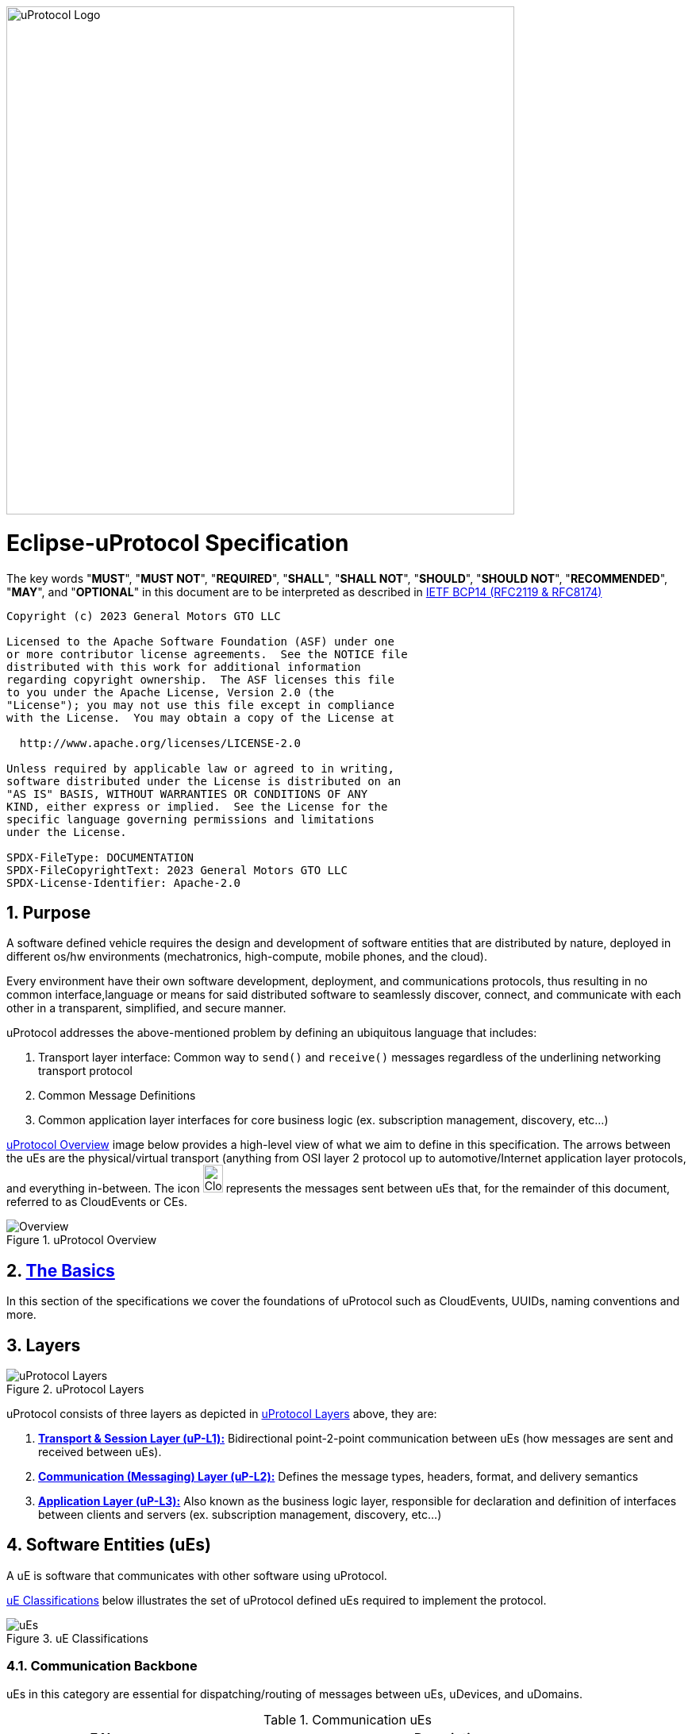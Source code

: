 image:https://github.com/eclipse-uprotocol/.github/blob/main/logo/uprotocol_logo.png?raw=true[uProtocol Logo,width=640]

= Eclipse-uProtocol Specification
:toc:
:sectnums:

The key words "*MUST*", "*MUST NOT*", "*REQUIRED*", "*SHALL*", "*SHALL NOT*", "*SHOULD*", "*SHOULD NOT*", "*RECOMMENDED*", "*MAY*", and "*OPTIONAL*" in this document are to be interpreted as described in https://www.rfc-editor.org/info/bcp14[IETF BCP14 (RFC2119 & RFC8174)]

----
Copyright (c) 2023 General Motors GTO LLC

Licensed to the Apache Software Foundation (ASF) under one
or more contributor license agreements.  See the NOTICE file
distributed with this work for additional information
regarding copyright ownership.  The ASF licenses this file
to you under the Apache License, Version 2.0 (the
"License"); you may not use this file except in compliance
with the License.  You may obtain a copy of the License at

  http://www.apache.org/licenses/LICENSE-2.0

Unless required by applicable law or agreed to in writing,
software distributed under the License is distributed on an
"AS IS" BASIS, WITHOUT WARRANTIES OR CONDITIONS OF ANY
KIND, either express or implied.  See the License for the
specific language governing permissions and limitations
under the License.

SPDX-FileType: DOCUMENTATION
SPDX-FileCopyrightText: 2023 General Motors GTO LLC
SPDX-License-Identifier: Apache-2.0
----

== Purpose

A software defined vehicle requires the design and development of software entities that are distributed by nature, deployed in different os/hw environments (mechatronics, high-compute, mobile phones, and the cloud).

Every environment have their own software development, deployment, and communications protocols, thus resulting in no common interface,language or means for said distributed software to seamlessly discover, connect, and communicate with each other in a transparent, simplified, and secure manner.

uProtocol addresses the above-mentioned problem by defining an ubiquitous language that includes:

1. Transport layer interface: Common way to  `send()` and `receive()` messages regardless of the underlining networking transport protocol

2. Common Message Definitions

3. Common application layer interfaces for core business logic (ex. subscription management, discovery, etc...)

<<img-overview>> image below provides a high-level view of what we aim to define in this specification. The arrows between the uEs are the physical/virtual transport (anything from OSI layer 2 protocol up to automotive/Internet application layer protocols, and everything in-between. The icon image:https://cloudevents.io/img/logos/cloudevents-icon-color.png[CloudEvents,25,35] represents the messages sent between uEs that, for the remainder of this document, referred to as CloudEvents or CEs.


.uProtocol Overview
[#img-overview]
image::overview.drawio.svg[Overview]



== link:basics/README.adoc[The Basics]
In this section of the specifications we cover the foundations of uProtocol such as CloudEvents, UUIDs, naming conventions and more.


== Layers

.uProtocol Layers
[#img-layers]
image::layers.drawio.svg[uProtocol Layers]

uProtocol consists of three layers as depicted in <<img-layers>> above, they are:

1. link:up-l1/[*Transport & Session Layer (uP-L1):*] Bidirectional point-2-point communication between uEs (how messages are sent and received between uEs).

2. link:up-l2/[*Communication (Messaging) Layer (uP-L2):*] Defines the message types, headers, format, and delivery semantics

3. link:up-l3/[*Application Layer (uP-L3):*] Also known as the business logic layer, responsible for declaration and definition of interfaces between clients and servers (ex. subscription management, discovery, etc...)


== Software Entities (uEs)
A uE is software that communicates with other software using uProtocol.

<<img-ues>> below illustrates the set of uProtocol defined uEs required to implement the protocol.

.uE Classifications
[#img-ues]
image::ues.drawio.svg[uEs]

=== Communication Backbone

uEs in this category are essential for dispatching/routing of messages between uEs, uDevices, and uDomains.

.Communication uEs
[width=100%",cols="30%,70%"]
|===
|uE Name |Description

|link:up-l2/dispatchers/README.adoc[*Dispatchers*]
|Message dispatches sending CEs between uEs, between devices, etc...

|link:up-l3/usubscription/v3/README.adoc[*uSubscription*]
|Implement the publisher/subscriber architecture pattern within and between devices. Used by dispatchers to multicast messages to subscribers

|===

=== Core uEs
Core uEs are business layer logic to perform a specific function of the protocol highlighted in the table below.

.Core uEs
[width=100%",cols="30%,70%"]
|===
|uE Name |Description

|link:up-l3/udiscovery/v3/README.adoc[*uDiscovery*]
|Discovery (services, devices, topics, methods, properties, etc...)

|link:up-l3/utwin/v1/README.adoc[*uTwin*]
|Local (to the device) caches of published information for subscribed topics

|===

=== Topology
<<img-topology>> below illustrates what a uProtcol topology consists of when all the uEs connected together.

.Topology
[#img-topology]
image::platform_ues.drawio.svg[uProtocol Topology]

NOTE: Please see link:principles.adoc[Guiding Principles] for more information about motivations and high-level requirements/principles driving the specification
